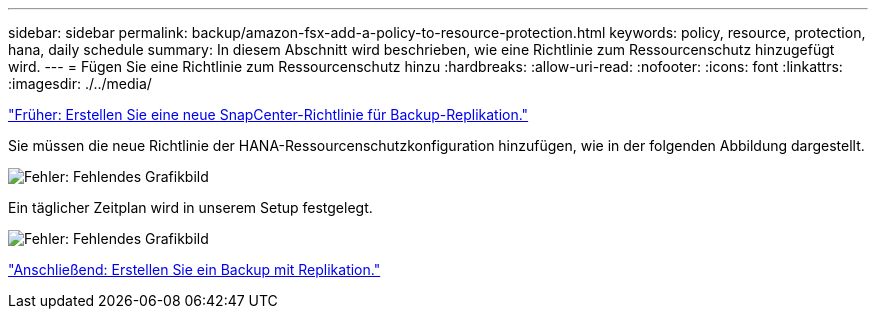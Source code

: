 ---
sidebar: sidebar 
permalink: backup/amazon-fsx-add-a-policy-to-resource-protection.html 
keywords: policy, resource, protection, hana, daily schedule 
summary: In diesem Abschnitt wird beschrieben, wie eine Richtlinie zum Ressourcenschutz hinzugefügt wird. 
---
= Fügen Sie eine Richtlinie zum Ressourcenschutz hinzu
:hardbreaks:
:allow-uri-read: 
:nofooter: 
:icons: font
:linkattrs: 
:imagesdir: ./../media/


link:amazon-fsx-create-a-new-snapcenter-policy-for-backup-replication.html["Früher: Erstellen Sie eine neue SnapCenter-Richtlinie für Backup-Replikation."]

Sie müssen die neue Richtlinie der HANA-Ressourcenschutzkonfiguration hinzufügen, wie in der folgenden Abbildung dargestellt.

image:amazon-fsx-image86.png["Fehler: Fehlendes Grafikbild"]

Ein täglicher Zeitplan wird in unserem Setup festgelegt.

image:amazon-fsx-image87.png["Fehler: Fehlendes Grafikbild"]

link:amazon-fsx-create-a-backup-with-replication.html["Anschließend: Erstellen Sie ein Backup mit Replikation."]
